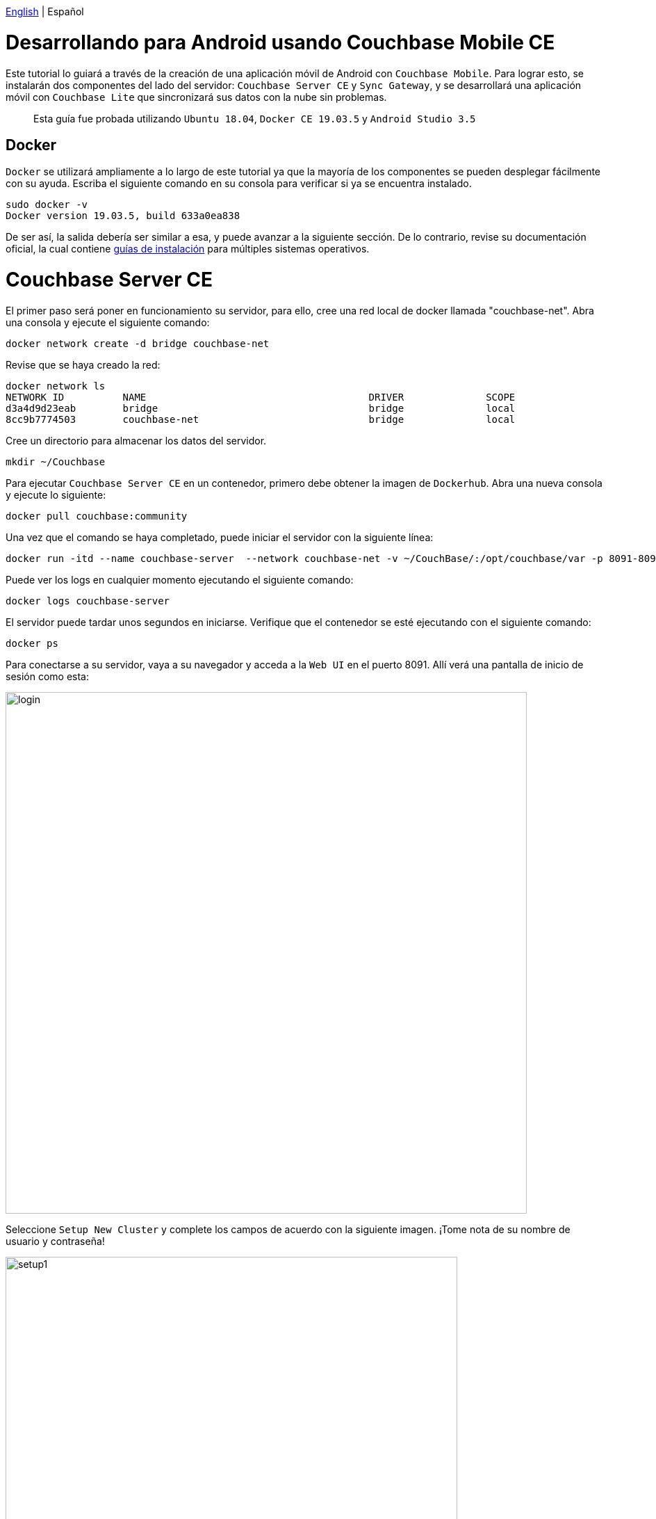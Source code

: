// :doctype: book

link:tutorial_en.html[English] | Español

= Desarrollando para Android usando Couchbase Mobile CE

Este tutorial lo guiará a través de la creación de una aplicación móvil de Android con `Couchbase Mobile`. Para lograr esto, se instalarán dos componentes del lado del servidor: `Couchbase Server CE` y `Sync Gateway`, y se desarrollará una aplicación móvil con `Couchbase Lite` que sincronizará sus datos con la nube sin problemas.

____
Esta guía fue probada utilizando `Ubuntu 18.04`, `Docker CE 19.03.5` y `Android Studio 3.5`
____

== Docker

`Docker` se utilizará ampliamente a lo largo de este tutorial ya que la mayoría de los componentes se pueden desplegar fácilmente con su ayuda. Escriba el siguiente comando en su consola para verificar si ya se encuentra instalado.

[source,bash]
----
sudo docker -v
Docker version 19.03.5, build 633a0ea838
----

De ser así, la salida debería ser similar a esa, y puede avanzar a la siguiente sección. De lo contrario, revise su documentación oficial, la cual contiene link:https://docs.docker.com/install/[guías de instalación] para múltiples sistemas operativos.

= Couchbase Server CE

El primer paso será poner en funcionamiento su servidor, para ello, cree una red local de docker llamada "couchbase-net". Abra una consola y ejecute el siguiente comando:

[source,bash]
----
docker network create -d bridge couchbase-net
----

Revise que se haya creado la red:

[source,bash]
----
docker network ls
NETWORK ID          NAME                                      DRIVER              SCOPE
d3a4d9d23eab        bridge                                    bridge              local
8cc9b7774503        couchbase-net                             bridge              local
----

Cree un directorio para almacenar los datos del servidor.

[source,bash]
----
mkdir ~/Couchbase
----

Para ejecutar `Couchbase Server CE` en un contenedor, primero debe obtener la imagen de `Dockerhub`. Abra una nueva consola y ejecute lo siguiente:

[source,bash]
----
docker pull couchbase:community
----

Una vez que el comando se haya completado, puede iniciar el servidor con la siguiente línea:

[source,bash]
----
docker run -itd --name couchbase-server  --network couchbase-net -v ~/CouchBase/:/opt/couchbase/var -p 8091-8094:8091-8094 -p 11210:11210 couchbase:community
----

Puede ver los logs en cualquier momento ejecutando el siguiente comando:

[source,bash]
----
docker logs couchbase-server
----

El servidor puede tardar unos segundos en iniciarse. Verifique que el contenedor se esté ejecutando con el siguiente comando:

[source,bash]
----
docker ps
----

Para conectarse a su servidor, vaya a su navegador y acceda a la `Web UI` en el puerto 8091. Allí verá una pantalla de inicio de sesión como esta:

image::login.png[,750]

Seleccione `Setup New Cluster` y complete los campos de acuerdo con la siguiente imagen. ¡Tome nota de su nombre de usuario y contraseña!

image::setup1.png[,650]

Asegúrese de leer y aceptar los términos y condiciones, y presione `Next: Accept Terms`. Luego presione `Configure Disk, Memory, Services`, lea las opciones preseleccionadas y finalmente presione `Save & Finish`.

En este punto, ya tiene el servidor en ejecución, pero todavía no tiene datos. `Couchbase Server CE` incluye tres buckets de muestra para ayudarlo a comenzar a probar el servidor. Utilizaremos el bucket de muestra de cerveza, que tiene dos tipos de documentos: cervezas y cervecerías.

Los documentos de cerveza contienen información básica sobre diferentes tipos de cerveza, incluido el nombre, el volumen de alcohol (abv) y los datos de categorización. Los documentos de cervecerías incluyen el contacto, la dirección de la cervecería, un registro espacial que consta de la latitud y la longitud de su ubicación. Cada documento de cerveza están relacionados con los documentos de la cervecería usando el campo `brewery_id`, que contiene la llave de una cervecería específica.

Para agregar este bucket, inicie sesión en la `IU web` del servidor. En el panel izquierdo, seleccione `Bucket` y haga click en `sample bucket` en el panel derecho.

image::sample-bucket1.png[,950]

Seleccione `beer-sample` y de click en `Load Sample Data`.

image::sample-bucket2.png[,950]

Los datos se cargarán en el servidor. Puede explorarlos yendo a `Buckets` en el panel izquierdo y seleccionando `Documents` en el lado derecho. Los datos se verán así.

image::sample-bucket-loaded.png[,950]

= Sync Gateway

`Sync Gateway` es una aplicación web segura de puerta de enlace con sincronización, `REST`, stream, batch y events `API` para acceder y sincronizar los datos a través de la web. `Sync Gateway` permite, entre otras cosas, la replicación segura de datos entre `Couchbase Server CE` y `Couchbase Lite`.

Para obtener más información acerca de `Sync Gateway`, consulte; link:https://www.couchbase.com/products/sync-gateway[the official page] y el siguiente blog, link:https://log.couchbase.com/getting-comfortable-with-couchbase-mobile-sync-gateway-via-the-command-line/[Sync Gateway via the Command Line].

Para ejecutar el contenedor `Sync Gateway`, descargue primero la imagen.

[source,bash]
----
docker pull couchbase/sync-gateway:2.6.1-community
----

El contenedor de `Sync Gateway` requiere el nombre y el puerto de `Couchbase Server CE`, que ya está configurado en el link:./sync-gateway-config-beersampler.json[sync-gateway-config-beersampler.json] file.

[source,json]
----
"server": "http://couchbase-server:8091"
----

Y el nombre de usuario y la contraseña necesarios para acceder a él:

[source,json]
----
"username": "Administrator",
"password": "your password",
----

Ahora configure el nombre de usuario y la contraseña para los usuarios autorizados a conectarse a su `Sync Gateway`. Reemplace 123456 por sus contraseñas preferidas.

[source,json]
----
"users":{
    "admin": {"password": "123456", "admin_channels": ["*"]},
    "demo": {"password": "123456"},
    "tester": {"password": "123456"}
}
----

Inicie el contenedor `Sync Gateway` con el siguiente comando. Asegúrese de estar en el mismo directorio del archivo de configuración.

[source,bash]
----
docker run -p 4984-4985:4984-4985 --network couchbase-net --name sync-gateway -d -v `pwd`/sync-gateway-config-beersampler.json:/etc/sync_gateway/sync_gateway.json couchbase/sync-gateway:2.6.1-community -adminInterface :4985 /etc/sync_gateway/sync_gateway.json
----

Verifique que el contenedor llamado "sync-gateway" se esté ejecutando, escriba el siguiente comando en la consola:

[source,bash]
----
docker ps
----

Usted puede ver los logs en cualquier momento ejecutando el siguiente comando:

[source,bash]
----
docker logs sync-gateway
----

Pruebe la interfaz de sincronización en su navegador accediendo al puerto 4984.

Debería recibir una respuesta JSON, como la siguiente:

[source,json]
----
{"couchdb":"Welcome","vendor":{"name":"Couchbase Sync Gateway","version":"2.6"},"version":"Couchbase Sync Gateway/2.6.1(1;4907fed) CE"}
----

= Couchbase Lite

`Couchbase Lite` proporciona una base de datos integrada `NoSQL` para aplicaciones móviles. Dependiendo de la implementación, se puede usar en cualquiera de los siguientes modos, o combinándolos:

* Como una base de datos integrada independiente dentro de sus aplicaciones móviles.
* Permite que se puedan sincronizar los datos entre sus clientes móviles usando `Sync Gateway`.
* Permite que usando `Sync Gateway` puedan sincronizar datos entre los clientes móviles y el `Couchbase Server CE`.

En este tutorial implementaremos una aplicación `Android`, usando el primer y tercer modo.

= Aplicación de Android

La aplicación `Android` se basará en `Couchbase Lite`, que trabajará junto a `Sync Gateway` para conservar los datos de `Couchbase Server CE` en la nube, ya sea pública o privada.

Desarrollaremos una aplicación utilizando uno de los buckets de ejemplo incluidos en `Couchbase Server CE`, el ejemplo se encuentra en el siguiente enlace, link:https://developer.couchbase.com/documentation/server/3.x/admin/Misc/sample-bucket-beer.html[beer-sample bucket].

El objetivo de la aplicación será servir un formulario de entrada para la base de datos, de modo que cualquier usuario pueda incluir nuevas cervecerías o cervezas. Además, el usuario podrá buscar en la base de datos cervezas o cervecerías.

image::app1.png[,250]

Para comenzar a utilizar `Couchbase Lite`, descargue `Beer Sampler Project` y abra link:https://developer.android.com/studio[Android Studio].

== Incluir la biblioteca

El primer paso para incluir el soporte `Couchbase Lite` dentro de una aplicación `Android` es declararlo como una dependencia en _app/build.gradle_.

[source,gradle]
----
dependencies {

    (...)

    implementation 'com.couchbase.lite:couchbase-lite-android:2.6.0'

}
----

Después de este paso, todos los métodos `Couchbase Lite` estarán disponibles para la aplicación.

== Base de datos local integrada: abrir y leer datos

El segundo paso es implementar un método para abrir la base de datos. Como se indicó anteriormente, se implementarán dos modos: base de datos independiente y base de datos sincronizada. El primer caso estará cubierto con un usuario `guest`, que podrá almacenar, modificar o eliminar cervezas. El segundo caso se cubrirá con un usuario `demo` autenticado, cuyas credenciales se definieron anteriormente en la `Sync Gateway`.

El manejo de la base de datos se define en `app/src/main/java/com/couchbasece/beersampler/utils/DatabaseManager.java`. Todas las líneas `Log.i` son para generar logs informativos. Estos logs se pueden ver en la parte inferior de `Android Studio` mientras se ejecuta la aplicación, en la pestaña `Logcat`. Puede seleccionar la pestaña `Logcat` con la combinación de teclas `Alt + 6` en `Android Studio`.

[source,java]
----
public void OpenGuestDatabase() {
    Log.i("appBeerSampler","Opening Guest Database");
    DatabaseConfiguration config = new DatabaseConfiguration();

    config.setDirectory(String.format("%s/guest", appContext.getFilesDir()));
    Log.i("appBeerSampler","Database path: "+config.getDirectory());

    try {
        database = new Database("guest", config);
    } catch (CouchbaseLiteException e) {
        e.printStackTrace();
    }

    (...)
----

Cuando el usuario abre las aplicaciones y pulsa `Access as Guest`, se almacenan un usuario y una contraseña especiales en las `Shared Preferences` de la aplicación, y se invoca un método para abrir una nueva base de datos local. Desde este método, se llama a la función anterior.

[source,java]
----
public void fetchBeers() {

    (...)

    Log.i("appBeerSampler", "Opening local DB as user Guest");
    DatabaseManager dbMgr = DatabaseManager.getSharedInstance();
    dbMgr.initCouchbaseLite(getApplicationContext());
    dbMgr.OpenGuestDatabase();

    (...)

}
----

Luego, se ejecuta una consulta para recuperar las cervezas almacenadas en la base de datos local. Estos métodos se encuentran en `app/src/main/java/com/couchbasece/beersampler/BrowseData.java`.

[source,java]
----
Database database = DatabaseManager.getDatabase();

Log.i("appBeerSampler", "Connected to database: "+database.getName().toString());

Query searchQuery = QueryBuilder
        .select(SelectResult.expression(Expression.property("name")))
        .from(DataSource.database(database))
        .where(Expression.property("type").equalTo(Expression.string("beer")));

Log.i("appBeerSampler", "Query loaded");

ResultSet rows = null;
try {
    Log.i("appBeerSampler", "Ready to run query");
    rows = searchQuery.execute();

    (...)
----

Todas las filas recuperadas se mostrarán en la aplicación y también en los registros.

== Base de datos en la nube: abrir y leer datos

Esta sección se cubrirá con el usuario `demo`, que se definió previamente en el archivo `sync-gateway-config-beersampler.json`. La secuencia de inicio de la base de datos será un poco diferente esta vez.

[source,java]
----
buttonLogin.setOnClickListener(new View.OnClickListener() {
    @Override
    public void onClick(View v) {

        String user = usernameInput.getText().toString();
        String passwd = passwordInput.getText().toString();

        // Stores username and password on Shared Preferences
        SharedPreferences sp=getActivity().getSharedPreferences("Login", MODE_PRIVATE);
        SharedPreferences.Editor Ed=sp.edit();
        Ed.putString("username", user);
        Ed.putString("password", passwd);
        Ed.commit();

        DatabaseManager dbMgr = DatabaseManager.getSharedInstance();
        dbMgr.initCouchbaseLite(getActivity().getApplicationContext());
        dbMgr.OpenDatabaseForUser(user);
        DatabaseManager.startPushAndPullReplicationForCurrentUser(user, passwd);

        Intent intent = new Intent(getActivity().getApplicationContext(), BrowseData.class);
        startActivity(intent);
    }

    (...)
----

Observe `startPushAndPullReplicationForCurrentUser(user,passwd)`, este método se encarga de la replicación y está definido en el archivo `DatabaseManager.java`. Cuando el usuario inserta una cerveza, se refleja en el `Couchbase Server CE`, a través del `Sync Gateway`. La puerta de enlace se define en `DatabaseManager.java`, con un hostname.

[source,java]
----
public static String mSyncGatewayEndpoint = "ws://PUT-THE-GATEWAY-IP-HERE:4984/beer-sample";
----

Después de este paso, todas las operaciones son comunes para la base de datos integrada o remota.

== Insertar un nuevo documento

Para insertar una cerveza nueva, el usuario debe tocar el botón:

image::app3.png[,250]

Esto le permite ingresar los datos sobre la nueva cerveza.

image::app4.png[,250]

Inserte algunas cervezas y tome nota de los nombres insertados, por ejemplo, "Polar Dark".

image::app2.png[,250]

El código que inserta los datos simplemente crea un nuevo `MutableDocument` con una ID única (la combinación de los nombres de cervecería y cerveza, como `"\(cervecería)-\(beerName)"`) e invoca el método de guardado.

[source,java]
----
mutableCopy = new MutableDocument(Brewery+"-"+BeerName, properties);

try {
    Log.i("appBeerSampler", "Ready to insert");
    database.save(mutableCopy);
}
----

Si ha iniciado sesión con el usuario "demo", debería ver la nueva cerveza cargada en el `Couchbase Server CE`, a través del `Sync Gateway`. Tenga en cuenta las cervezas "Polar Blondie" y "Polar Dark".

image::web-app1.png[,950]

=== Actualizar un documento existente

Para actualizar un documento existente, toque el documento. En el cuadro de diálogo, el usuario actualiza cualquier valor (los nombres _beer_ y _brewery_ no pueden actualizarse porque la combinación de ambos conforma el _ID_ único del documento). Detrás de escena, el documento recuperado se modifica y se inserta nuevamente con la misma _ID_.

[source,java]
----
public void onClick(View v) {

    Log.i("appBeerSampler", "Update a beer");

    // Retrieving beer data from the interface
    String Brewery = breweryInput.getText().toString();
    String BeerName = beerNameInput.getText().toString();
    String Category = categoryInput.getText().toString();
    String Style = styleInput.getText().toString();
    String ABV = abvInput.getText().toString();

    // Get the database in use
    Database database = DatabaseManager.getDatabase();

    // Filling the beer's data
    HashMap<String, Object> properties = new HashMap<>();
    properties.put("type", "beer");
    properties.put("name", BeerName);
    properties.put("brewery_id", Brewery);
    properties.put("category", Category);
    properties.put("style", Style);
    properties.put("abv", ABV);

    // Retrieves username and password from Shared Preferences
    SharedPreferences sp1= getSharedPreferences("Login", MODE_PRIVATE);
    String user = sp1.getString("username", null);
    String passwd = sp1.getString("password", null);

    if (user.equals("D3m0u53r") && passwd.equals("D3m0u53r")) {

        properties.put("username", "guest");

    } else {
        properties.put("username", user);
    }

    MutableDocument mutableCopy = new MutableDocument(Brewery+"-"+BeerName, properties);

    try {
        Log.i("appBeerSampler", "Ready to insert");

        database.save(mutableCopy);
        Log.i("appBeerSampler", "Inserted");

    } catch (CouchbaseLiteException e) {
        e.printStackTrace();
    }
    finish();
}
----

= Próximos pasos

Le recomendamos que siga nuestros próximos tutoriales, para encontrar la lista completa diríjase a link:../index_es.html[Home].

Además, puede revisar link:https://docs.couchbase.com/home/index.html[Couchbase Documentation] para obtener más información sobre otros temas.

